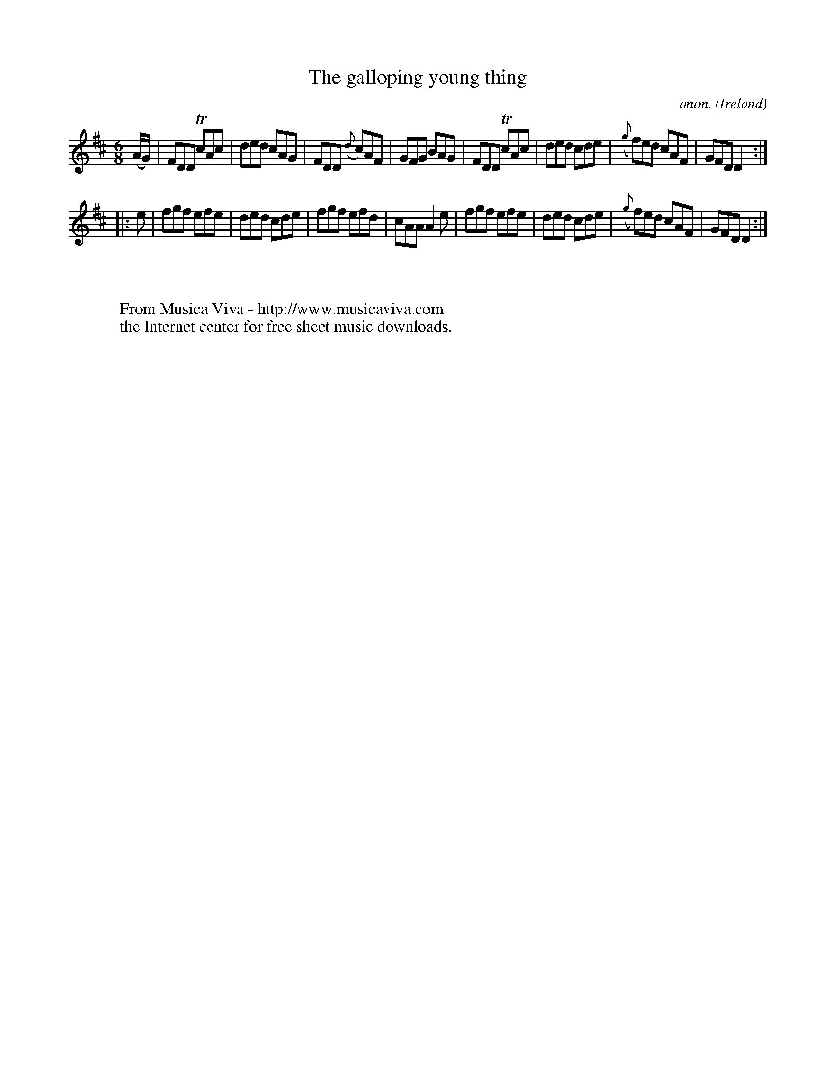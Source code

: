 X:309
T:The galloping young thing
C:anon.
O:Ireland
B:Francis O'Neill: "The Dance Music of Ireland" (1907) no. 309
R:Double jig
Z:Transcribed by Frank Nordberg - http://www.musicaviva.com
F:http://www.musicaviva.com/abc/tunes/ireland/oneill-1001/0309/oneill-1001-0309-1.abc
m:Tn = (3n/o/n/
M:6/8
L:1/8
K:D
(A/G/)|FDD TcAc|ded cAG|FDD ({d}c)AF|GFG BAG|FDD TcAc|ded cde|({g}f)ed cAF|GFD D2:|
|:e|fgf efe|ded cde|fgf efd|cAA A2e|fgf efe|ded cde|({g}f)ed cAF|GFD D2:|
W:
W:
W:  From Musica Viva - http://www.musicaviva.com
W:  the Internet center for free sheet music downloads.
